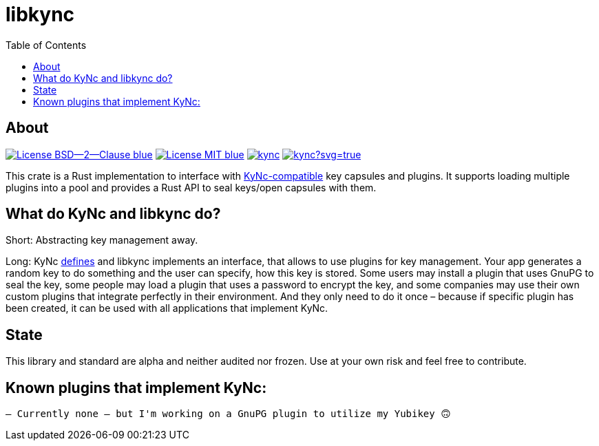 = libkync
:toc:


== About
image:https://img.shields.io/badge/License-BSD--2--Clause-blue.svg[link="https://opensource.org/licenses/BSD-2-Clause"]
image:https://img.shields.io/badge/License-MIT-blue.svg[link="https://opensource.org/licenses/MIT"]
image:https://travis-ci.org/KizzyCode/kync.svg?branch=master[link="https://travis-ci.org/KizzyCode/kync"]
image:https://ci.appveyor.com/api/projects/status/github/KizzyCode/kync?svg=true[link="https://ci.appveyor.com/project/KizzyCode/kync"]

This crate is a Rust implementation to interface with
https://github.com/KizzyCode/kync/blob/master/Kync.asciidoc[KyNc-compatible] key capsules and plugins. It supports
loading multiple plugins into a pool and provides a Rust API to seal keys/open capsules with them.


== What do KyNc and libkync do?
Short: Abstracting key management away.

Long: KyNc https://github.com/KizzyCode/kync/blob/master/Kync.asciidoc[defines] and libkync implements an interface,
that allows to use plugins for key management. Your app generates a random key to do something and the user can specify,
how this key is stored. Some users may install a plugin that uses GnuPG to seal the key, some people may load a plugin
that uses a password to encrypt the key, and some companies may use their own custom plugins that integrate perfectly in
their environment. And they only need to do it once – because if specific plugin has been created, it can be used with
all applications that implement KyNc.


== State
This library and standard are alpha and neither audited nor frozen. Use at your own risk and feel free to contribute.


== Known plugins that implement KyNc:

 – Currently none – but I'm working on a GnuPG plugin to utilize my Yubikey 🙃